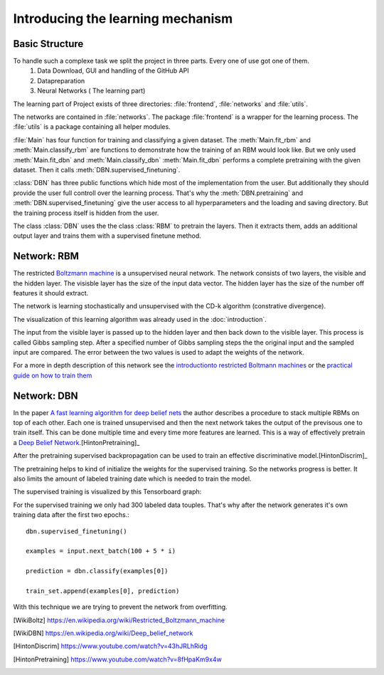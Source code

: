 Introducing the learning mechanism
==================================

Basic Structure
---------------

To handle such a complexe task we split the project in three parts. Every one of use got one of them.
    #. Data Download, GUI and handling of the GitHub API
    #. Datapreparation
    #. Neural Networks ( The learning part)

The learning part of Project exists of three directories: :file:`frontend`, :file:`networks` and :file:`utils`.

The networks are contained in :file:`networks`. The package :file:`frontend` is a wrapper for the learning process.
The :file:`utils` is a package containing all helper modules.

:file:`Main` has four function for training and classifying a given dataset. The :meth:`Main.fit_rbm` and :meth:`Main.classify_rbm`
are functions to demonstrate how the training of an RBM would look like. But we only used :meth:`Main.fit_dbn` and :meth:`Main.classify_dbn`
:meth:`Main.fit_dbn` performs a complete pretraining with the given dataset. Then it calls :meth:`DBN.supervised_finetuning`.

:class:`DBN` has three public functions which hide most of the implementation from the user. But additionally they should provide
the user full controll over the learning process. That's why the :meth:`DBN.pretraining` and :meth:`DBN.supervised_finetuning`
give the user access to all hyperparameters and the loading and saving directory. But the training process itself is hidden from
the user.

The class :class:`DBN` uses the the class :class:`RBM` to pretrain the layers. Then it extracts them, adds an additional output
layer and trains them with a supervised finetune method.

Network: RBM
------------

The restricted `Boltzmann machine <https://en.wikipedia.org/wiki/Restricted_Boltzmann_machine>`_
is a unsupervised neural network. The network consists of two layers, the visible and the hidden layer.
The visisble layer has the size of the input data vector. The hidden layer has the size of the number off features it should extract.

The network is learning stochastically and unsupervised with the CD-k algorithm (constrative divergence).

The visualization of this learning algorithm was already used in the :doc:`introduction`.

.. image:: RBM_pretraining_learning_MNIST.png

The input from the visible layer is passed up to the hidden layer and then back down to the visible layer. This process is called
Gibbs sampling step. After a specified number of Gibbs sampling steps the the original input and the sampled input are compared.
The error between the two values is used to adapt the weights of the network.

For a more in depth description of this network see the `introductionto restricted Boltmann machines <http://image.diku.dk/igel/paper/AItRBM-proof.pdf>`_
or the `practical guide on how to train them <http://ai2-s2-pdfs.s3.amazonaws.com/77c3/cf0e846a8485acf82beed186c086d9d9e68b.pdf>`_

Network: DBN
------------

In the paper `A fast learning algorithm for deep belief nets <https://www.cs.toronto.edu/~hinton/absps/fastnc.pdf>`_ the author
describes a procedure to stack multiple RBMs on top of each other. Each one is trained unsupervised and then the next network takes
the output of the previsous one to train itself. This can be done multiple time and every time more features are learned.
This is a way of effectively pretrain a `Deep Belief Network <https://en.wikipedia.org/wiki/Deep_belief_network>`_.[HintonPretraining]_

After the pretraining supervised backpropagation can be used to train an effective discriminative model.[HintonDiscrim]_

The pretraining helps to kind of initialize the weights for the supervised training. So the networks progress is better.
It also limits the amount of labeled training date which is needed to train the model.

The supervised training is visualized by this Tensorboard graph:

.. image:: finetuning_decent_forward_graph.png


For the supervised training we only had 300 labeled data touples. That's why after the network generates it's own training data after
the first two epochs.::

    dbn.supervised_finetuning()

    examples = input.next_batch(100 + 5 * i)

    prediction = dbn.classify(examples[0])

    train_set.append(examples[0], prediction)

With this technique we are trying to prevent the network from overfitting.

.. [WikiBoltz] https://en.wikipedia.org/wiki/Restricted_Boltzmann_machine
.. [WikiDBN] https://en.wikipedia.org/wiki/Deep_belief_network
.. [HintonDiscrim] https://www.youtube.com/watch?v=43hJRLhRidg
.. [HintonPretraining] https://www.youtube.com/watch?v=8fHpaKm9x4w